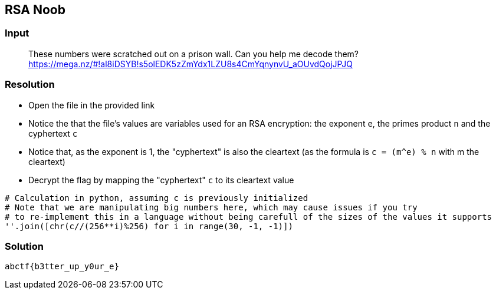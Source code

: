 == RSA Noob
:ch_category: Cryptography
:ch_flag: abctf{b3tter_up_y0ur_e}

=== Input

> These numbers were scratched out on a prison wall. Can you help me decode them? https://mega.nz/#!al8iDSYB!s5olEDK5zZmYdx1LZU8s4CmYqnynvU_aOUvdQojJPJQ

=== Resolution

* Open the file in the provided link
* Notice the that the file's values are variables used for an RSA encryption: the exponent `e`, the primes product `n` and the cyphertext `c`
* Notice that, as the exponent is 1, the "cyphertext" is also the cleartext (as the formula is `c = (m^e) % n` with m the cleartext)
* Decrypt the flag by mapping the "cyphertext" `c` to its cleartext value

```python
# Calculation in python, assuming c is previously initialized
# Note that we are manipulating big numbers here, which may cause issues if you try
# to re-implement this in a language without being carefull of the sizes of the values it supports
''.join([chr(c//(256**i)%256) for i in range(30, -1, -1)])
```

=== Solution

`{ch_flag}`
